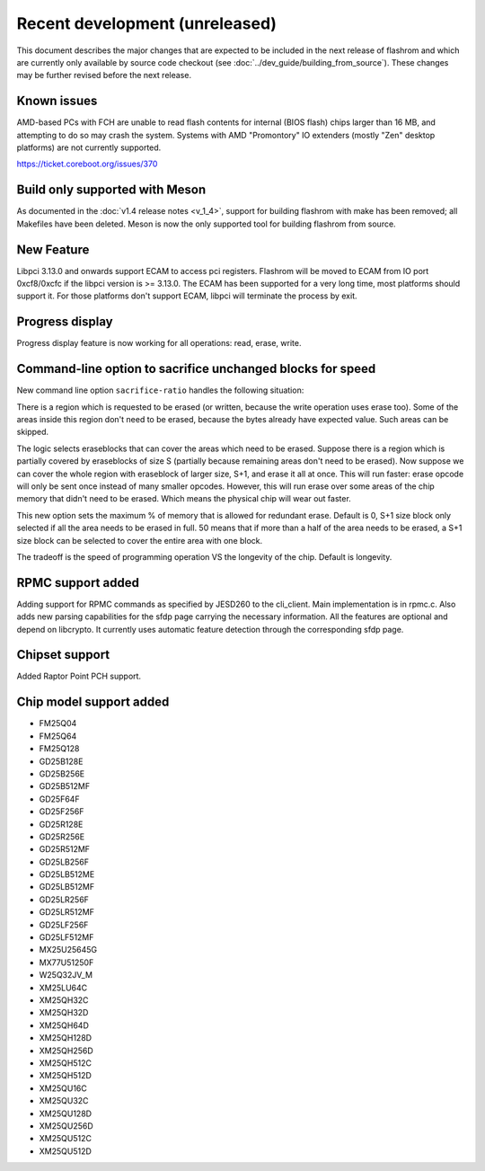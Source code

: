===============================
Recent development (unreleased)
===============================

This document describes the major changes that are expected to be included in
the next release of flashrom and which are currently only available by source
code checkout (see :doc:`../dev_guide/building_from_source`). These changes
may be further revised before the next release.

Known issues
============

AMD-based PCs with FCH are unable to read flash contents for internal (BIOS
flash) chips larger than 16 MB, and attempting to do so may crash the system.
Systems with AMD "Promontory" IO extenders (mostly "Zen" desktop platforms) are
not currently supported.

https://ticket.coreboot.org/issues/370

Build only supported with Meson
===============================

As documented in the :doc:`v1.4 release notes <v_1_4>`, support for building
flashrom with make has been removed; all Makefiles have been deleted. Meson is
now the only supported tool for building flashrom from source.

New Feature
===========

Libpci 3.13.0 and onwards support ECAM to access pci registers. Flashrom will
be moved to ECAM from IO port 0xcf8/0xcfc if the libpci version is >= 3.13.0.
The ECAM has been supported for a very long time, most platforms should support
it. For those platforms don't support ECAM, libpci will terminate the process by
exit.

Progress display
================

Progress display feature is now working for all operations: read, erase, write.

Command-line option to sacrifice unchanged blocks for speed
===========================================================

New command line option ``sacrifice-ratio`` handles the following situation:

There is a region which is requested to be erased (or written, because
the write operation uses erase too). Some of the areas inside this
region don't need to be erased, because the bytes already have expected
value. Such areas can be skipped.

The logic selects eraseblocks that can cover the areas which need to be
erased. Suppose there is a region which is partially covered by
eraseblocks of size S (partially because remaining areas don't need to
be erased). Now suppose we can cover the whole region with eraseblock
of larger size, S+1, and erase it all at once. This will run faster:
erase opcode will only be sent once instead of many smaller opcodes.
However, this will run erase over some areas of the chip memory that
didn't need to be erased. Which means the physical chip will wear out
faster.

This new option sets the maximum % of memory that is allowed for
redundant erase. Default is 0, S+1 size block only selected if all the
area needs to be erased in full. 50 means that if more than a half of
the area needs to be erased, a S+1 size block can be selected to cover
the entire area with one block.

The tradeoff is the speed of programming operation VS the longevity of
the chip. Default is longevity.

RPMC support added
==================

Adding support for RPMC commands as specified by JESD260 to the cli_client. Main
implementation is in rpmc.c. Also adds new parsing capabilities for the sfdp
page carrying the necessary information. All the features are optional and
depend on libcrypto.
It currently uses automatic feature detection through the corresponding
sfdp page.

Chipset support
===============

Added Raptor Point PCH support.

Chip model support added
========================

* FM25Q04
* FM25Q64
* FM25Q128

* GD25B128E
* GD25B256E
* GD25B512MF
* GD25F64F
* GD25F256F
* GD25R128E
* GD25R256E
* GD25R512MF
* GD25LB256F
* GD25LB512ME
* GD25LB512MF
* GD25LR256F
* GD25LR512MF
* GD25LF256F
* GD25LF512MF

* MX25U25645G
* MX77U51250F

* W25Q32JV_M

* XM25LU64C
* XM25QH32C
* XM25QH32D
* XM25QH64D
* XM25QH128D
* XM25QH256D
* XM25QH512C
* XM25QH512D
* XM25QU16C
* XM25QU32C
* XM25QU128D
* XM25QU256D
* XM25QU512C
* XM25QU512D
